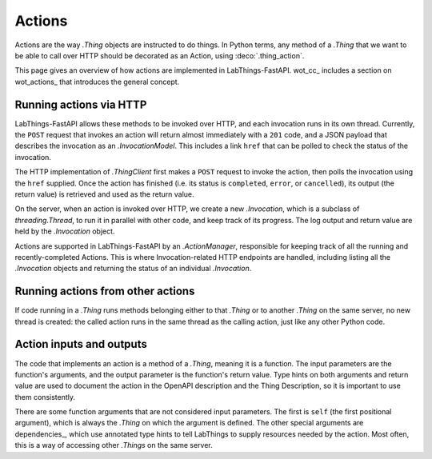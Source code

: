 .. _actions:

Actions
=======

Actions are the way `.Thing` objects are instructed to do things. In Python
terms, any method of a `.Thing` that we want to be able to call over HTTP
should be decorated as an Action, using :deco:`.thing_action`.

This page gives an overview of how actions are implemented in LabThings-FastAPI.
wot_cc_ includes a section on wot_actions_ that introduces the general concept.

Running actions via HTTP
------------------------

LabThings-FastAPI allows these methods to be invoked over HTTP, and
each invocation runs in its own thread. Currently, the ``POST`` request that
invokes an action will return almost immediately with a ``201`` code, and a
JSON payload that describes the invocation as an `.InvocationModel`. This includes
a link ``href`` that can be polled to check the status of the invocation.

The HTTP implementation of `.ThingClient` first makes a ``POST`` request to
invoke the action, then polls the invocation using the ``href`` supplied.
Once the action has finished (i.e. its status is ``completed``, ``error``, or
``cancelled``), its output (the return value) is retrieved and used as the
return value.

On the server, when an action is invoked over HTTP, we create a new
`.Invocation`, which is a subclass of `threading.Thread`, to run it in parallel
with other code, and keep track of its progress. The log output and return value
are held by the `.Invocation` object.

Actions are supported in LabThings-FastAPI by an `.ActionManager`, responsible
for keeping track of all the running and recently-completed Actions. This is
where Invocation-related HTTP endpoints are handled, including listing all the
`.Invocation` objects and returning the status of an individual `.Invocation`.

Running actions from other actions
----------------------------------

If code running in a `.Thing` runs methods belonging either to that `.Thing`
or to another `.Thing` on the same server, no new thread is created: the
called action runs in the same thread as the calling action, just like any
other Python code.

Action inputs and outputs
-------------------------
The code that implements an action is a method of a `.Thing`, meaning it is
a function. The input parameters are the function's arguments, and the output
parameter is the function's return value. Type hints on both arguments and
return value are used to document the action in the OpenAPI description and
the Thing Description, so it is important to use them consistently.

There are some function arguments that are not considered input parameters.
The first is ``self`` (the first positional argument), which is always the
`.Thing` on which the argument is defined. The other special arguments are
dependencies_, which use annotated type hints to tell LabThings to
supply resources needed by the action. Most often, this is a way of accessing
other `.Things` on the same server.
